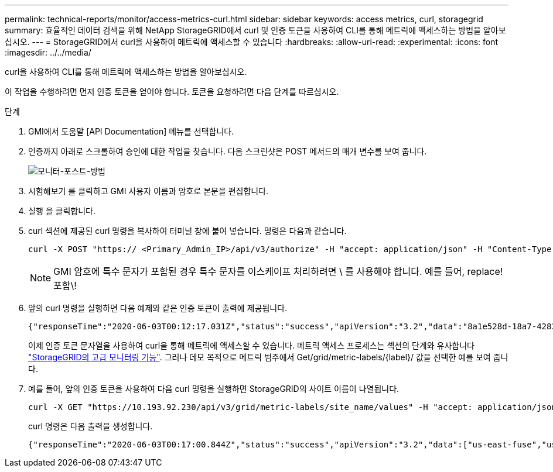 ---
permalink: technical-reports/monitor/access-metrics-curl.html 
sidebar: sidebar 
keywords: access metrics, curl, storagegrid 
summary: 효율적인 데이터 검색을 위해 NetApp StorageGRID에서 curl 및 인증 토큰을 사용하여 CLI를 통해 메트릭에 액세스하는 방법을 알아보십시오. 
---
= StorageGRID에서 curl을 사용하여 메트릭에 액세스할 수 있습니다
:hardbreaks:
:allow-uri-read: 
:experimental: 
:icons: font
:imagesdir: ../../media/


[role="lead"]
curl을 사용하여 CLI를 통해 메트릭에 액세스하는 방법을 알아보십시오.

이 작업을 수행하려면 먼저 인증 토큰을 얻어야 합니다. 토큰을 요청하려면 다음 단계를 따르십시오.

.단계
. GMI에서 도움말 [API Documentation] 메뉴를 선택합니다.
. 인증까지 아래로 스크롤하여 승인에 대한 작업을 찾습니다. 다음 스크린샷은 POST 메서드의 매개 변수를 보여 줍니다.
+
image:monitor/monitor-post-method.png["모니터-포스트-방법"]

. 시험해보기 를 클릭하고 GMI 사용자 이름과 암호로 본문을 편집합니다.
. 실행 을 클릭합니다.
. curl 섹션에 제공된 curl 명령을 복사하여 터미널 창에 붙여 넣습니다. 명령은 다음과 같습니다.
+
[listing]
----
curl -X POST "https:// <Primary_Admin_IP>/api/v3/authorize" -H "accept: application/json" -H "Content-Type: application/json" -H "X-Csrf-Token: dc30b080e1ca9bc05ddb81104381d8c8" -d "{ \"username\": \"MyUsername\", \"password\": \"MyPassword\", \"cookie\": true, \"csrfToken\": false}" -k
----
+

NOTE: GMI 암호에 특수 문자가 포함된 경우 특수 문자를 이스케이프 처리하려면 \ 를 사용해야 합니다. 예를 들어, replace! 포함\!

. 앞의 curl 명령을 실행하면 다음 예제와 같은 인증 토큰이 출력에 제공됩니다.
+
[listing]
----
{"responseTime":"2020-06-03T00:12:17.031Z","status":"success","apiVersion":"3.2","data":"8a1e528d-18a7-4283-9a5e-b2e6d731e0b2"}
----
+
이제 인증 토큰 문자열을 사용하여 curl을 통해 메트릭에 액세스할 수 있습니다. 메트릭 액세스 프로세스는 섹션의 단계와 유사합니다 link:advanced-monitor-storagegrid.html#export-metrics-through-the-api["StorageGRID의 고급 모니터링 기능"]. 그러나 데모 목적으로 메트릭 범주에서 Get/grid/metric-labels/{label}/ 값을 선택한 예를 보여 줍니다.

. 예를 들어, 앞의 인증 토큰을 사용하여 다음 curl 명령을 실행하면 StorageGRID의 사이트 이름이 나열됩니다.
+
[listing]
----
curl -X GET "https://10.193.92.230/api/v3/grid/metric-labels/site_name/values" -H "accept: application/json" -H "Authorization: Bearer 8a1e528d-18a7-4283-9a5e-b2e6d731e0b2"
----
+
curl 명령은 다음 출력을 생성합니다.

+
[listing]
----
{"responseTime":"2020-06-03T00:17:00.844Z","status":"success","apiVersion":"3.2","data":["us-east-fuse","us-west-fuse"]}
----

